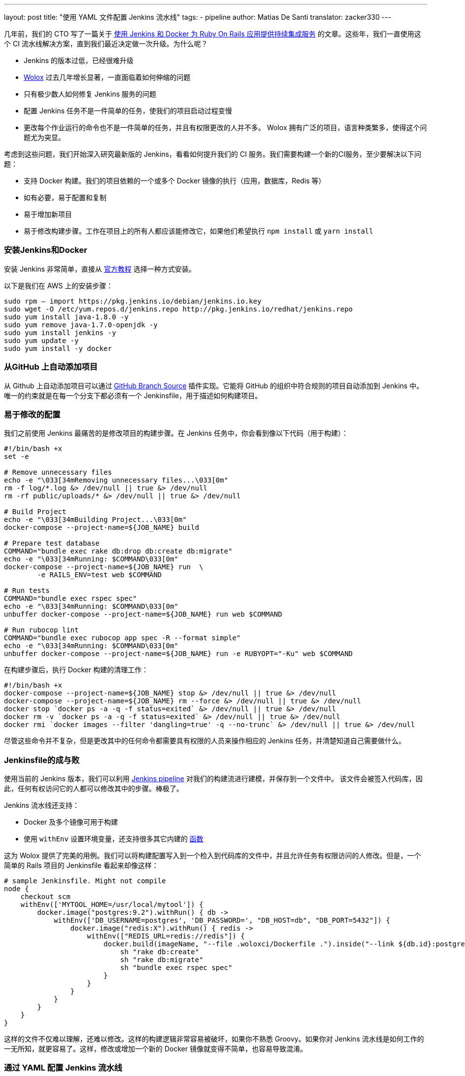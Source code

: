 ---
layout: post
title: "使用 YAML 文件配置 Jenkins 流水线"
tags:
- pipeline
author: Matias De Santi
translator: zacker330
---

几年前，我们的 CTO 写了一篇关于 https://medium.com/wolox-driving-innovation/ruby-on-rails-continuous-integration-with-jenkins-and-docker-compose-8dfd24c3df57[使用 Jenkins 和 Docker 为 Ruby On Rails 应用提供持续集成服务] 的文章。这些年，我们一直使用这个 CI 流水线解决方案，直到我们最近决定做一次升级。为什么呢？

* Jenkins 的版本过低，已经很难升级
* http://www.wolox.co/[Wolox] 过去几年增长显著，一直面临着如何伸缩的问题
* 只有极少数人如何修复 Jenkins 服务的问题
* 配置 Jenkins 任务不是一件简单的任务，使我们的项目启动过程变慢
* 更改每个作业运行的命令也不是一件简单的任务，并且有权限更改的人并不多。 Wolox 拥有广泛的项目，语言种类繁多，使得这个问题尤为突显。

考虑到这些问题，我们开始深入研究最新版的 Jenkins，看看如何提升我们的 CI 服务。我们需要构建一个新的CI服务，至少要解决以下问题：

* 支持 Docker 构建。我们的项目依赖的一个或多个 Docker 镜像的执行（应用，数据库，Redis 等）
* 如有必要，易于配置和复制
* 易于增加新项目
* 易于修改构建步骤。工作在项目上的所有人都应该能修改它，如果他们希望执行 `npm install` 或 `yarn install`

=== 安装Jenkins和Docker

安装 Jenkins 非常简单，直接从 https://jenkins.io/download/[官方教程] 选择一种方式安装。

以下是我们在 AWS 上的安装步骤：

[source,shell]
----
sudo rpm — import https://pkg.jenkins.io/debian/jenkins.io.key
sudo wget -O /etc/yum.repos.d/jenkins.repo http://pkg.jenkins.io/redhat/jenkins.repo
sudo yum install java-1.8.0 -y
sudo yum remove java-1.7.0-openjdk -y
sudo yum install jenkins -y
sudo yum update -y
sudo yum install -y docker

----

=== 从GitHub 上自动添加项目

从 Github 上自动添加项目可以通过 https://plugins.jenkins.io/github-branch-source[GitHub Branch Source] 插件实现。它能将 GitHub 的组织中符合规则的项目自动添加到 Jenkins 中。唯一的约束就是在每一个分支下都必须有一个 Jenkinsfile，用于描述如何构建项目。

=== 易于修改的配置

我们之前使用 Jenkins 最痛苦的是修改项目的构建步骤。在 Jenkins 任务中，你会看到像以下代码（用于构建）：

[source,shell]
----
#!/bin/bash +x
set -e

# Remove unnecessary files
echo -e "\033[34mRemoving unnecessary files...\033[0m"
rm -f log/*.log &> /dev/null || true &> /dev/null
rm -rf public/uploads/* &> /dev/null || true &> /dev/null

# Build Project
echo -e "\033[34mBuilding Project...\033[0m"
docker-compose --project-name=${JOB_NAME} build

# Prepare test database
COMMAND="bundle exec rake db:drop db:create db:migrate"
echo -e "\033[34mRunning: $COMMAND\033[0m"
docker-compose --project-name=${JOB_NAME} run  \
        -e RAILS_ENV=test web $COMMAND

# Run tests
COMMAND="bundle exec rspec spec"
echo -e "\033[34mRunning: $COMMAND\033[0m"
unbuffer docker-compose --project-name=${JOB_NAME} run web $COMMAND

# Run rubocop lint
COMMAND="bundle exec rubocop app spec -R --format simple"
echo -e "\033[34mRunning: $COMMAND\033[0m"
unbuffer docker-compose --project-name=${JOB_NAME} run -e RUBYOPT="-Ku" web $COMMAND
----

在构建步骤后，执行 Docker 构建的清理工作：

[source,shell]
----
#!/bin/bash +x
docker-compose --project-name=${JOB_NAME} stop &> /dev/null || true &> /dev/null
docker-compose --project-name=${JOB_NAME} rm --force &> /dev/null || true &> /dev/null
docker stop `docker ps -a -q -f status=exited` &> /dev/null || true &> /dev/null
docker rm -v `docker ps -a -q -f status=exited` &> /dev/null || true &> /dev/null
docker rmi `docker images --filter 'dangling=true' -q --no-trunc` &> /dev/null || true &> /dev/null
----

尽管这些命令并不复杂，但是更改其中的任何命令都需要具有权限的人员来操作相应的 Jenkins 任务，并清楚知道自己需要做什么。

=== Jenkinsfile的成与败

使用当前的 Jenkins 版本，我们可以利用 https://jenkins.io/doc/book/pipeline/[Jenkins pipeline] 对我们的构建流进行建模，并保存到一个文件中。 该文件会被签入代码库，因此，任何有权访问它的人都可以修改其中的步骤。棒极了。

Jenkins 流水线还支持：

* Docker 及多个镜像可用于构建
* 使用 `withEnv` 设置环境变量，还支持很多其它内建的 https://jenkins.io/doc/pipeline/steps/workflow-basic-steps/[函数]

这为 Wolox 提供了完美的用例。我们可以将构建配置写入到一个检入到代码库的文件中，并且允许任务有权限访问的人修改。但是，一个简单的 Rails 项目的 Jenkinsfile 看起来却像这样：

[source,groovy]
----
# sample Jenkinsfile. Might not compile
node {
    checkout scm
    withEnv(['MYTOOL_HOME=/usr/local/mytool']) {
        docker.image("postgres:9.2").withRun() { db ->
            withEnv(['DB_USERNAME=postgres', 'DB_PASSWORD=', "DB_HOST=db", "DB_PORT=5432"]) {
                docker.image("redis:X").withRun() { redis ->
                    withEnv(["REDIS_URL=redis://redis"]) {
                        docker.build(imageName, "--file .woloxci/Dockerfile .").inside("--link ${db.id}:postgres --link ${redis.id}:redis") {
                            sh "rake db:create"
                            sh "rake db:migrate"
                            sh "bundle exec rspec spec"
                        }
                    }
                }
            }
        }
    }
}
----

这样的文件不仅难以理解，还难以修改。这样的构建逻辑非常容易被破坏，如果你不熟悉 Groovy。如果你对 Jenkins 流水线是如何工作的一无所知，就更容易了。这样，修改或增加一个新的 Docker 镜像就变得不简单，也容易导致混淆。

=== 通过 YAML 配置 Jenkins 流水线

就个人而言，我总是期望为 CI 配置简单的配置文件。这次我们有机会构建使用 YAML 文件配置的 CI。经过分析，我们结论出以下这样的 YAML 已经能满足我们的需求：

[source,yaml]
----
config:
  dockerfile: .woloxci/Dockerfile
  project_name: some-project-name

services:
  - postgresql
  - redis

steps:
  analysis:
    - bundle exec rubocop -R app spec --format simple
    - bundle exec rubycritic --path ./analysis --minimum-score 80 --no-browser
  setup_db:
    - bundle exec rails db:create
    - bundle exec rails db:schema:load
  test:
    - bundle exec rspec
  security:
    - bundle exec brakeman --exit-on-error
  audit:
    - bundle audit check --update

environment:
  RAILS_ENV: test
  GIT_COMMITTER_NAME: a
  GIT_COMMITTER_EMAIL: b
  LANG: C.UTF-8
----

它描述了项目基本的配置、构建过程中需要的环境变量、依赖的服务、还有构建步骤。

=== Jenkinsfile + Shared Libraries = WoloxCI

经过调研 Jenkins 和流水线之后，我们发现可以通过扩展共享库（shared libraries）来实现。共享库是用 Groovy 编写的，可以导入到流水线中，并在必要时执行。

如果你细心观察以下 Jenkinsfile，你会看到代码是一个接收闭包的方法调用链，我们执行另一个方法将一个新的闭包传递给它。

[source,groovy]
----
# sample Jenkinsfile. Might not compile
node {
    checkout scm
    withEnv(['MYTOOL_HOME=/usr/local/mytool']) {
        docker.image("postgres:9.2").withRun() { db ->
            withEnv(['DB_USERNAME=postgres', 'DB_PASSWORD=', "DB_HOST=db", "DB_PORT=5432"]) {
                docker.image("redis:X").withRun() { redis ->
                    withEnv(["REDIS_URL=redis://redis"]) {
                        docker.build(imageName, "--file .woloxci/Dockerfile .").inside("--link ${db.id}:postgres --link ${redis.id}:redis") {
                            sh "rake db:create"
                            sh "rake db:migrate"
                            sh "bundle exec rspec spec"
                        }
                    }
                }
            }
        }
    }
}
----

Groovy 语言足够灵活，能在在运行时创建声明性代码，这使我们能使用 YAML 来配置我们的流水线！

=== Wolox-CI介绍

wolox-ci 诞生于 Jenkins 的共享库。以下是关于 https://github.com/Wolox/wolox-ci[Wolox-CI] 的具体使用方式。

使用 wolox-ci，Jenkinsfile 被精简成：

[source,groovy]
----
@Library('wolox-ci') _
node {
  checkout scm
  woloxCi('.woloxci/config.yml');
}
----

它会检出代码，然后调用wolox-ci。共享库代码会读取到YAML 文件，如下：
```yaml
config:
 dockerfile: .woloxci/Dockerfile
 project_name: some-project-name

services:
 - postgresql
 - redis

steps:
 analysis:
 - bundle exec rubocop -R app spec –format simple
 - bundle exec rubycritic –path ./analysis –minimum-score 80 –no-browser
 setup_db:
 - bundle exec rails db:create
 - bundle exec rails db:schema:load
 test:
 - bundle exec rspec
 security:
 - bundle exec brakeman –exit-on-error
 audit:
 - bundle audit check –update

environment:
 RAILS_ENV: test
 GIT_COMMITTER_NAME: a
 GIT_COMMITTER_EMAIL: b
 LANG: C.UTF-8
```

然后，Jenkins 就会执行你的构建任务。

共享库有一个好处是我们可以集中扩展和修改我们的共享库代码。一旦添加新代码，Jenkins 就会自动更新它，还会通知所有的任务。

由于我们有不同语言的项目，我们使用Docker来构建测试环境。WoloxCI 假设有一个 Dockerfile 要构建，并将在容器内运行所有指定的命令。

=== config.yml 各部分介绍

==== config部分

这是 config.yml 的第一部分，用于指定基本配置，包括项目的名称，Dockerfile 的路径。Dockerfile 用于构建镜像，所有的命令都运行在该镜像的容器中。

==== Services 部分

这部分定义了哪些服务被暴露到容器中。WoloxCI 支持以下开箱即用的服务：postgresql、mssql 和r edis。你还可以指定 Docker 镜像的版本。

增加一个新的服务类型也不难。你只需要在该目录下（https://github.com/Wolox/wolox-ci/tree/development/vars）添加，然后告诉共享库该服务是如何被转换的，如https://github.com/Wolox/wolox-ci/blob/development/src/com/wolox/parser/ConfigParser.groovy#L76

==== Steps 部分

在此部分列出的命令，都会被运行在 Docker 容器中。你可以在Jenkins界面上看到每一步的执行结果。

image:/images/pipeline/stages-ui.png[Jenkins pipeline stage ui, role=center, float=right]

==== Environment 部分

如果构建过程需要一些环境变量，你可以在这部分指定它们。Steps 部分中描述的步骤执行过程中，Docker 容器会提供你设置好的所有环境变量。

=== 总结

目前，WoloxCI 还在我们所有项目中一小部分项目进行测试。这让有权限访问它的人通过 YAML 文件更改构建步骤。这是对我们 CI 工作流程来说是一个重大改进。

Docker 使我们轻松更换编程语言，而不用对 Jenkins 安装做任何的更改。并且，当检查到 GitHub 组织中的新项目（项目中有 Jenkinsfile ）时，Jenkins GitHub Branch Source 插件会自动添加新的 Jenkins 项目。

所有这些改进节约了我们维护 Jenkins 的大量时间，并使我们可以轻松扩展而无需任何额外配置。

=== 译者小结

本文最大的亮点是它介绍了一种实现自定义构建语言的方式。通过 Jenkins 的共享库技术，将构建逻辑从 Jenkinsfile 中移到了 YAML 文件中。同样的，我们可以将构建逻辑移动 JSON 文件中，或者任何格式的文件中，只你的共享库能解析它，并将它转换成 Jenkins 能理解的格式。
